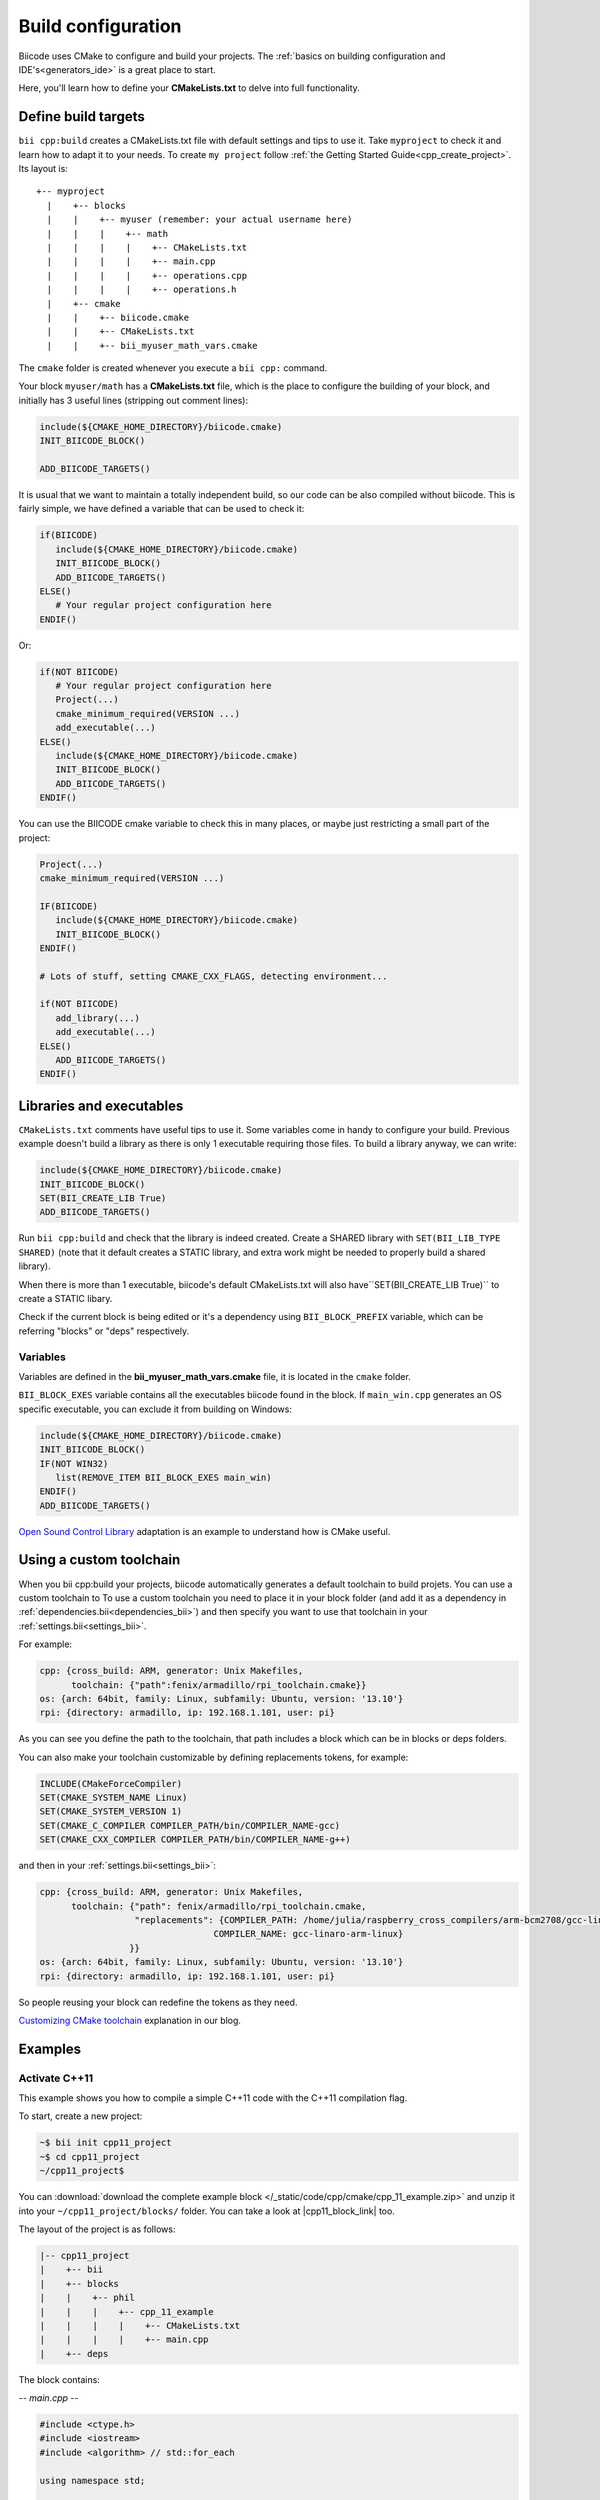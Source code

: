 .. _cpp_building:

Build configuration
===================

Biicode uses CMake to configure and build your projects. The :ref:`basics on building configuration and IDE's<generators_ide>` is a great place to start.

Here, you'll learn how to define your **CMakeLists.txt** to delve into full functionality.


.. _cmake_introduction:

Define build targets
----------------------

``bii cpp:build`` creates a CMakeLists.txt file with default settings and tips to use it. Take ``myproject`` to check it and learn how to adapt it to your needs. To create ``my project`` follow  :ref:`the Getting Started Guide<cpp_create_project>`. Its layout is: ::


  +-- myproject
    |    +-- blocks
    |    |    +-- myuser (remember: your actual username here)
    |    |    |    +-- math
    |    |    |    |    +-- CMakeLists.txt
    |    |    |    |    +-- main.cpp
    |    |    |    |    +-- operations.cpp
    |    |    |    |    +-- operations.h
    |    +-- cmake
    |    |    +-- biicode.cmake
    |    |    +-- CMakeLists.txt
    |    |    +-- bii_myuser_math_vars.cmake


The ``cmake`` folder is created whenever you execute a ``bii cpp:`` command.

Your block ``myuser/math`` has a **CMakeLists.txt** file, which is the place to configure the 
building of your block, and initially has 3 useful lines (stripping out comment lines):

.. code-block:: cmake

   include(${CMAKE_HOME_DIRECTORY}/biicode.cmake)
   INIT_BIICODE_BLOCK()
   
   ADD_BIICODE_TARGETS()
   
It is usual that we want to maintain a totally independent build, so our code can be also compiled without biicode.
This is fairly simple, we have defined a variable that can be used to check it:

.. code-block:: cmake

   if(BIICODE)
      include(${CMAKE_HOME_DIRECTORY}/biicode.cmake)
      INIT_BIICODE_BLOCK()    
      ADD_BIICODE_TARGETS()  
   ELSE()
      # Your regular project configuration here
   ENDIF() 
   
Or:

.. code-block:: cmake

   if(NOT BIICODE)
      # Your regular project configuration here
      Project(...)
      cmake_minimum_required(VERSION ...)
      add_executable(...)
   ELSE()
      include(${CMAKE_HOME_DIRECTORY}/biicode.cmake)
      INIT_BIICODE_BLOCK()    
      ADD_BIICODE_TARGETS()  
   ENDIF() 
   
You can use the BIICODE cmake variable to check this in many places, or maybe just restricting a small
part of the project:

.. code-block:: cmake

   Project(...)
   cmake_minimum_required(VERSION ...)
   
   IF(BIICODE)
      include(${CMAKE_HOME_DIRECTORY}/biicode.cmake)
      INIT_BIICODE_BLOCK()     
   ENDIF() 
   
   # Lots of stuff, setting CMAKE_CXX_FLAGS, detecting environment...
   
   if(NOT BIICODE)
      add_library(...)   
      add_executable(...)
   ELSE() 
      ADD_BIICODE_TARGETS()  
   ENDIF() 


Libraries and executables
-------------------------

``CMakeLists.txt`` comments have useful tips to use it. Some variables come in handy to configure your build.
Previous example doesn't build a library as there is only 1 executable requiring those files. To build
a library anyway, we can write:

.. code-block:: cmake

   include(${CMAKE_HOME_DIRECTORY}/biicode.cmake)
   INIT_BIICODE_BLOCK()
   SET(BII_CREATE_LIB True)   
   ADD_BIICODE_TARGETS()
   
Run ``bii cpp:build`` and check that the library is indeed created.
Create a SHARED library with ``SET(BII_LIB_TYPE SHARED)`` (note that
it default creates a STATIC library, and extra work might be needed to properly build
a shared library).

When there is more than 1 executable, biicode's default CMakeLists.txt will also have``SET(BII_CREATE_LIB True)`` to create a STATIC libary. 

Check if the current block is being edited or it's a dependency using ``BII_BLOCK_PREFIX``
variable, which can be referring "blocks" or "deps" respectively.


Variables
^^^^^^^^^^

Variables are defined in the **bii_myuser_math_vars.cmake** file, it is located in the ``cmake`` folder.

``BII_BLOCK_EXES`` variable contains all the executables biicode found in the block. If ``main_win.cpp`` generates an OS specific executable, you can exclude it from building on Windows:

.. code-block:: cmake

   include(${CMAKE_HOME_DIRECTORY}/biicode.cmake)
   INIT_BIICODE_BLOCK()
   IF(NOT WIN32)
      list(REMOVE_ITEM BII_BLOCK_EXES main_win)
   ENDIF()  
   ADD_BIICODE_TARGETS()


.. container:: infonote

    `Open Sound Control Library <http://blog.biicode.com/upload-to-biicode-oscpack/>`_  adaptation is an example to understand how is CMake useful.


.. _custom_toolchains:

Using a custom toolchain
------------------------

When you bii cpp:build your projects, biicode automatically generates a default toolchain to build projets.
You can use a custom toolchain to 
To use a custom toolchain you need to place it in your block folder (and add it as a dependency in :ref:`dependencies.bii<dependencies_bii>`)
and then specify you want to use that toolchain in your :ref:`settings.bii<settings_bii>`.

For example:

.. code-block:: none

  cpp: {cross_build: ARM, generator: Unix Makefiles,
        toolchain: {"path":fenix/armadillo/rpi_toolchain.cmake}}
  os: {arch: 64bit, family: Linux, subfamily: Ubuntu, version: '13.10'}
  rpi: {directory: armadillo, ip: 192.168.1.101, user: pi}


As you can see you define the path to the toolchain, that path includes a block which can be in blocks or deps folders.

You can also make your toolchain customizable by defining replacements tokens, for example:

.. code-block:: none

  INCLUDE(CMakeForceCompiler)
  SET(CMAKE_SYSTEM_NAME Linux)
  SET(CMAKE_SYSTEM_VERSION 1)
  SET(CMAKE_C_COMPILER COMPILER_PATH/bin/COMPILER_NAME-gcc)
  SET(CMAKE_CXX_COMPILER COMPILER_PATH/bin/COMPILER_NAME-g++)


and then in your :ref:`settings.bii<settings_bii>`:

.. code-block:: none

  cpp: {cross_build: ARM, generator: Unix Makefiles,
        toolchain: {"path": fenix/armadillo/rpi_toolchain.cmake,
                    "replacements": {COMPILER_PATH: /home/julia/raspberry_cross_compilers/arm-bcm2708/gcc-linaro-arm-linux-gnueabihf-raspbian,
                                   COMPILER_NAME: gcc-linaro-arm-linux}
                   }}
  os: {arch: 64bit, family: Linux, subfamily: Ubuntu, version: '13.10'}
  rpi: {directory: armadillo, ip: 192.168.1.101, user: pi}


So people reusing your block can redefine the tokens as they need.


.. container:: infonote

    `Customizing CMake toolchain <http://blog.biicode.com/custom-cmake-toolchain/>`_  explanation in our blog.


Examples
--------------

Activate C++11
^^^^^^^^^^^^^^^^

This example shows you how to compile a simple C++11 code with the C++11 compilation flag.

To start, create a new project:

.. code-block:: bash

   ~$ bii init cpp11_project
   ~$ cd cpp11_project
   ~/cpp11_project$ 

You can :download:`download the complete example block </_static/code/cpp/cmake/cpp_11_example.zip>` and unzip it into your ``~/cpp11_project/blocks/`` folder. You can take a look at |cpp11_block_link| too.


.. |cpp11_block_link| raw:: html

   <a href="http://www.biicode.com/phil/phil/cpp_11_example/master" target="_blank">its code online</a>


The layout of the project is as follows:

.. code-block:: text

   |-- cpp11_project
   |    +-- bii
   |    +-- blocks
   |    |    +-- phil
   |    |    |    +-- cpp_11_example
   |    |    |    |    +-- CMakeLists.txt
   |    |    |    |    +-- main.cpp
   |    +-- deps

The block contains:

*-- main.cpp --*

.. code-block:: cpp

  #include <ctype.h>
  #include <iostream>
  #include <algorithm> // std::for_each

  using namespace std;

  int main()
  {
    char s[]="Hello World!";
    int Uppercase = 0; //modified by the lambda
    for_each(s, s+sizeof(s), [&Uppercase] (char c) {
    if (isupper(c))
        Uppercase++;
    });
    cout<< Uppercase<<" uppercase letters in: "<< s<<endl;
  }


*-- CMakeLists.txt --*

.. code-block:: cmake

  # HEADER
  include(${CMAKE_HOME_DIRECTORY}/biicode.cmake)
  INIT_BIICODE_BLOCK()

  # ACTIVATING C++11 FLAG
  IF(APPLE)
    SET(CMAKE_CXX_FLAGS "${CMAKE_CXX_FLAGS} -std=c++11 -stdlib=libc++")
  ELSEIF (WIN32 OR UNIX)
    SET(CMAKE_CXX_FLAGS "${CMAKE_CXX_FLAGS} -std=c++11")
  ENDIF(APPLE)

  ADD_BIICODE_TARGETS()


Make sure your program is working:

.. code-block:: bash

   ~/cpp11_project$ bii cpp:build
   ~/cpp11_project$ bin\phil_cpp_11_example_main
   2 uppercase letters in: Hello World!


Configure the CMake file of dependencies
^^^^^^^^^^^^^^^^^^^^^^^^^^^^^^^^^^^^^^^^^^

Learn how to write cmake files for your dependencies.

Just make a file named ``biicode.configure`` inside your project with the biicode macro ``BII_ADD_INTERFACE(user-name block-name)``.

For example, to compile the block mrpotato/parts with the C++ 11 flag on Linux, write a file like following:
 
*-- biicode.configure --*

.. code-block:: cmake

  #############BIICODE MACROS############
  BII_ADD_INTERFACE(mrpotato parts)
  #######################################

  target_compile_options(interface_mrpotato_parts_lib PUBLIC -std=c++11)



Add Boost dependency
^^^^^^^^^^^^^^^^^^^^^^

Make sure you've installed  Boost C++ library.
Below, we'll cover the basic steps for building a C++11 Boost example like |boost_cpp_link|:

.. |boost_cpp_link| raw:: html

   <a href="http://www.boost.org/doc/libs/1_55_0/doc/html/boost_asio/example/cpp11/allocation/server.cpp" target="_blank">server.cpp</a>


To start, create a new project:

.. code-block:: bash

   $ bii init boost_project
   $ cd boost_project
   ~/boost_project$ bii new myuser/boost_project


Now, :download:`download the complete example block </_static/code/cpp/cmake/boost_example.zip>` and unzip it into your ``~/boost_project/blocks/`` folder. You can take a look at |boost_block_link| too.


.. |boost_block_link| raw:: html

   <a href="http://www.biicode.com/phil/phil/boost_example/master" target="_blank">its code online</a>


The project's layout is:

.. code-block:: text

   |-- boost_project
   |    +-- bii
   |    +-- blocks
   |    |    +-- phil
   |    |    |    +-- boost_example
   |    |    |    |    +-- CMakeLists.txt
   |    |    |    |    +-- main.cpp
   |    +-- deps

``CMakeLists.txt`` contains (main.cpp content is too large to be shown):

*-- CMakeLists.txt --*


.. code-block:: cmake

  include(${CMAKE_HOME_DIRECTORY}/biicode.cmake)
  INIT_BIICODE_BLOCK() 

  #Activating c++11 compilation flag
  IF(APPLE)
    SET(CMAKE_CXX_FLAGS "${CMAKE_CXX_FLAGS} -std=c++11 -stdlib=libc++")
  ELSE () #WIN32 OR UNIX
    SET(CMAKE_CXX_FLAGS "${CMAKE_CXX_FLAGS} -std=c++11")
  ENDIF(APPLE)

  set( Boost_USE_STATIC_LIBS ON )
  # Find Boost package
  find_package(Boost REQUIRED COMPONENTS system)

  # Actually create targets: EXEcutables, STATIC libraries.
  ADD_BIICODE_TARGETS()

  # Linking with Boost libraries and including its include folders
  if(Boost_FOUND)
    INCLUDE_DIRECTORIES(${Boost_INCLUDE_DIRS})
    IF (WIN32)
      TARGET_LINK_LIBRARIES(${BII_main_TARGET} "ws2_32" "wsock32" ${Boost_LIBRARIES})
    ELSEIF(APPLE OR UNIX)
      TARGET_LINK_LIBRARIES(${BII_main_TARGET} ${Boost_LIBRARIES})
    ENDIF(WIN32)
  endif()


To ensure the program is working, build and execute:

.. code-block:: bash

   ~/boost_project$ bii cpp:build
   ~/boost_project$ bin\phil_boost_example_main
   Usage: server <port>


**Got any doubts?** |biicode_forum_link| or |biicode_write_us|.


.. |biicode_forum_link| raw:: html

   <a href="http://forum.biicode.com" target="_blank">Ask in our forum </a>


.. |biicode_write_us| raw:: html

   <a href="mailto:info@biicode.com" target="_blank">write us</a>

